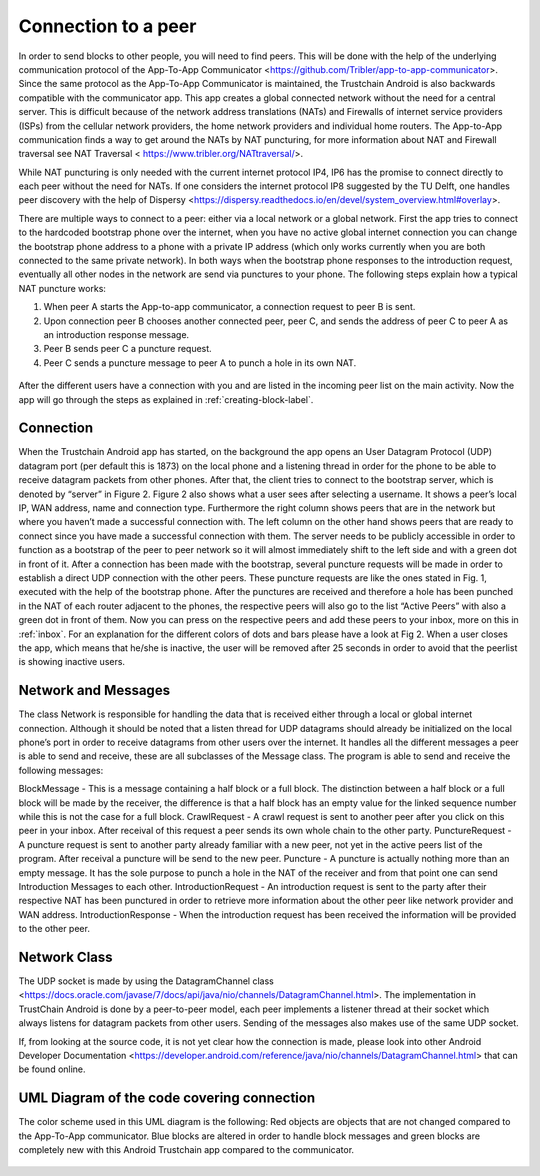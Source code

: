 ************************
Connection to a peer
************************

In order to send blocks to other people, you will need to find peers. This will be done with the help of the underlying communication protocol of the App-To-App Communicator <https://github.com/Tribler/app-to-app-communicator>. Since the same protocol as the App-To-App Communicator is maintained, the Trustchain Android is also backwards compatible with the communicator app. This app creates a global connected network without the need for a central server. This is difficult because of the network address translations (NATs) and Firewalls of internet service providers (ISPs) from the cellular network providers, the home network providers and individual home routers. The App-to-App communication finds a way to get around the NATs by NAT puncturing, for more information about NAT and Firewall traversal see NAT Traversal < https://www.tribler.org/NATtraversal/>.

While NAT puncturing is only needed with the current internet protocol IP4, IP6 has the promise to connect directly to each peer without the need for NATs. If one considers the internet protocol IP8 suggested by the TU Delft, one handles peer discovery with the help of Dispersy <https://dispersy.readthedocs.io/en/devel/system_overview.html#overlay>.

There are multiple ways to connect to a peer: either via a local network or a global network. First the app tries to connect to the hardcoded bootstrap phone over the internet, when you have no active global internet connection you can change the bootstrap phone address to a phone with a private IP address (which only works currently when you are both connected to the same private network). In both ways when the bootstrap phone responses to the introduction request, eventually all other nodes in the network are send via punctures to your phone. The following steps explain how a typical NAT puncture works:

1.	When peer A starts the App-to-app communicator, a connection request to peer B is sent.
2.	Upon connection peer B chooses another connected peer, peer C, and sends the address of peer C to peer A as an introduction response message.
3.	Peer B sends peer C a puncture request.
4.	Peer C sends a puncture message to peer A to punch a hole in its own NAT.


.. figure:: ./images/intro_puncture_req.png
   :width: 300px
   :alt: Fig. 1. How a connection is setup between peers.

After the different users have a connection with you and are listed in the incoming peer list on the main activity. Now the app will go through the steps as explained in :ref:`creating-block-label`.

Connection
============
When the Trustchain Android app has started, on the background the app opens an User Datagram Protocol (UDP) datagram port (per default this is 1873) on the local phone and a listening thread in order for the phone to be able to receive datagram packets from other phones. After that, the client tries to connect to the bootstrap server, which is denoted by “server” in Figure 2. Figure 2 also shows what a user sees after selecting a username. It shows a peer’s local IP, WAN address, name and connection type. Furthermore the right column shows peers that are in the network but where you haven’t made a successful connection with. The left column on the other hand shows peers that are ready to connect since you have made a successful connection with them. The server needs to be publicly accessible in order to function as a bootstrap of the peer to peer network so it will almost immediately shift to the left side and with a green dot in front of it. After a connection has been made with the bootstrap, several puncture requests will be made in order to establish a direct UDP connection with the other peers. These puncture requests are like the ones stated in Fig. 1, executed with the help of the bootstrap phone. After the punctures are received and therefore a hole has been punched in the NAT of each router adjacent to the phones, the respective peers will also go to the list “Active Peers” with also a green dot in front of them. Now you can press on the respective peers and add these peers to your inbox, more on this in :ref:`inbox`. For an explanation for the different colors of dots and bars please have a look at Fig 2. When a user closes the app, which means that he/she is inactive, the user will be removed after 25 seconds in order to avoid that the peerlist is showing inactive users.

.. figure:: ./images/overview_connection_explanation.png
   :width: 300px
   :alt: Fig. 2. Getting the explanation of the colors.


Network and Messages
====================
The class Network is responsible for handling the data that is received either through a local or global internet connection. Although it should be noted that a listen thread for UDP datagrams should already be initialized on the local phone’s port in order to receive datagrams from other users over the internet. It handles all the different messages a peer is able to send and receive, these are all subclasses of the Message class. The program is able to send and receive the following messages:

BlockMessage - This is a message containing a half block or a full block. The distinction between a half block or a full block will be made by the receiver, the difference is that a half block has an empty value for the linked sequence number while this is not the case for a full block.
CrawlRequest - A crawl request is sent to another peer after you click on this peer in your inbox. After receival of this request a peer sends its own whole chain to the other party.
PunctureRequest - A puncture request is sent to another party already familiar with a new peer, not yet in the active peers list of the program. After receival a puncture will be send to the new peer.
Puncture - A puncture is actually nothing more than an empty message. It has the sole purpose to punch a hole in the NAT of the receiver and from that point one can send Introduction Messages to each other.
IntroductionRequest - An introduction request is sent to the party after their respective NAT has been punctured in order to retrieve more information about the other peer like network provider and WAN address.
IntroductionResponse - When the introduction request has been received the information will be provided to the other peer.

Network Class
==============
The UDP socket is made by using the DatagramChannel class <https://docs.oracle.com/javase/7/docs/api/java/nio/channels/DatagramChannel.html>. The implementation in TrustChain Android is done by a peer-to-peer model, each peer implements a listener thread at their socket which always listens for datagram packets from other users. Sending of the messages also makes use of the same UDP socket.

If, from looking at the source code, it is not yet clear how the connection is made, please look into other Android Developer Documentation <https://developer.android.com/reference/java/nio/channels/DatagramChannel.html> that can be found online.


UML Diagram of the code covering connection
===========================================
The color scheme used in this UML diagram is the following: Red objects are objects that are not changed compared to the App-To-App communicator. Blue blocks are altered in order to handle block messages and green blocks are completely new with this Android Trustchain app compared to the communicator.


.. figure:: ./images/uml_diagram_connection.png
   :width: 300px
   :alt: Fig. 3. UML diagram.
